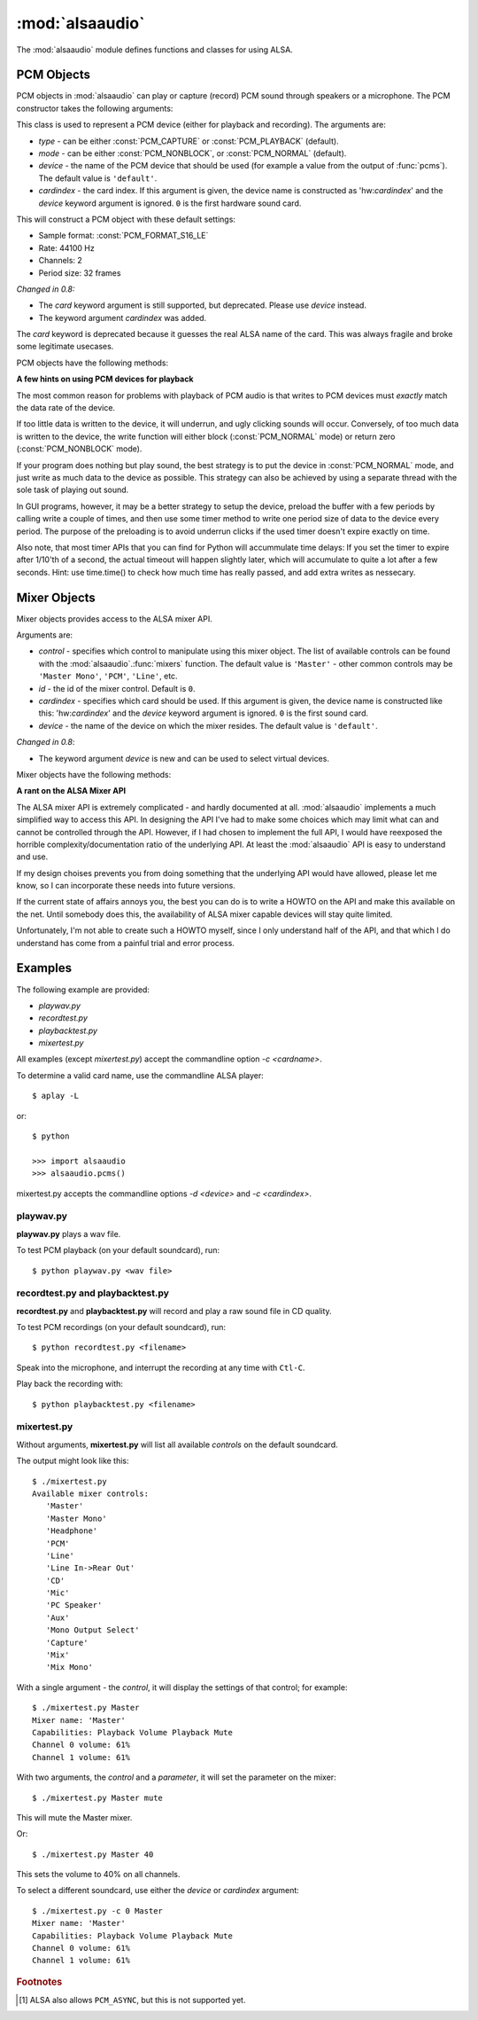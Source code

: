 ****************
:mod:`alsaaudio`
****************

.. module:: alsaaudio
   :platform: Linux


.. % \declaremodule{builtin}{alsaaudio}	% standard library, in C
.. % not standard, in C

.. moduleauthor:: Casper Wilstrup <cwi@aves.dk>
.. moduleauthor:: Lars Immisch <lars@ibp.de>
                  
.. % Author of the module code;



The :mod:`alsaaudio` module defines functions and classes for using ALSA.

.. % ---- 3.1. ----
.. % For each function, use a ``funcdesc'' block.  This has exactly two
.. % parameters (each parameters is contained in a set of curly braces):
.. % the first parameter is the function name (this automatically
.. % generates an index entry); the second parameter is the function's
.. % argument list.  If there are no arguments, use an empty pair of
.. % curly braces.  If there is more than one argument, separate the
.. % arguments with backslash-comma.  Optional parts of the parameter
.. % list are contained in \optional{...} (this generates a set of square
.. % brackets around its parameter).  Arguments are automatically set in
.. % italics in the parameter list.  Each argument should be mentioned at
.. % least once in the description; each usage (even inside \code{...})
.. % should be enclosed in \var{...}.


.. function:: pcms([type=PCM_PLAYBACK])

   List available PCM devices by name.
   
   Arguments are:

   * *type* - can be either :const:`PCM_CAPTURE` or :const:`PCM_PLAYBACK`
     (default).  

   **Note:**

   For :const:`PCM_PLAYBACK`, the list of device names should be equivalent
   to the list of device names that ``aplay -L`` displays on the commandline::

      $ aplay -L

   For :const:`PCM_CAPTURE`, the list of device names should be equivalent
   to the list of device names that  ``arecord -L`` displays on the
   commandline::

      $ arecord -L

   *New in 0.8*

.. function:: cards()

   List the available ALSA cards by name. This function is only moderately
   useful. If you want to see a list of available PCM devices, use :func:`pcms`
   instead.
   

.. function:: mixers(cardindex=-1, device='default')

   List the available mixers. The arguments are:

   * *cardindex* - the card index. If this argument is given, the device name
     is constructed as: 'hw:*cardindex*' and
     the `device` keyword argument is ignored. ``0`` is the first hardware sound
     card.

   * *device* - the name of the device on which the mixer resides. The default
     is ``'default'``.

   **Note:** For a list of available controls, you can also use ``amixer`` on
   the commandline::
      
      $ amixer

   To elaborate the example, calling :func:`mixers` with the argument
   ``cardindex=0`` should give the same list of Mixer controls as::

      $ amixer -c 0

   And calling :func:`mixers` with the argument ``device='foo'`` should give
   the same list of Mixer controls as::

      $ amixer -D foo

   *Changed in 0.8*:
   
   - The keyword argument `device` is new and can be used to
     select virtual devices. As a result, the default behaviour has subtly
     changed. Since 0.8, this functions returns the mixers for the default
     device, not the mixers for the first card.


.. _pcm-objects:

PCM Objects
-----------

PCM objects in :mod:`alsaaudio` can play or capture (record) PCM
sound through speakers or a microphone. The PCM constructor takes the
following arguments:

.. class:: PCM(type=PCM_PLAYBACK, mode=PCM_NORMAL, device='default', cardindex=-1)

   This class is used to represent a PCM device (either for playback and
   recording). The arguments are:

   * *type* - can be either :const:`PCM_CAPTURE` or :const:`PCM_PLAYBACK`
     (default).  
   * *mode* - can be either :const:`PCM_NONBLOCK`, or :const:`PCM_NORMAL`
     (default). 
   * *device* - the name of the PCM device that should be used (for example
     a value from the output of :func:`pcms`). The default value is
     ``'default'``.
   * *cardindex* - the card index. If this argument is given, the device name
     is constructed as 'hw:*cardindex*' and
     the `device` keyword argument is ignored.
     ``0`` is the first hardware sound card.

   This will construct a PCM object with these default settings:

   * Sample format: :const:`PCM_FORMAT_S16_LE`
   * Rate: 44100 Hz 
   * Channels: 2
   * Period size: 32 frames

   *Changed in 0.8:*
   
   - The `card` keyword argument is still supported,
     but deprecated. Please use `device` instead.

   - The keyword argument `cardindex` was added.

   The `card` keyword is deprecated because it guesses the real ALSA
   name of the card. This was always fragile and broke some legitimate usecases.
   
     
PCM objects have the following methods:


.. method:: PCM.pcmtype()

   Returns the type of PCM object. Either :const:`PCM_CAPTURE` or
   :const:`PCM_PLAYBACK`.


.. method:: PCM.pcmmode()

   Return the mode of the PCM object. One of :const:`PCM_NONBLOCK`,
   :const:`PCM_ASYNC`, or :const:`PCM_NORMAL`


.. method:: PCM.cardname()

   Return the name of the sound card used by this PCM object.


.. method:: PCM.setchannels(nchannels)

   Used to set the number of capture or playback channels. Common
   values are: ``1`` = mono, ``2`` = stereo, and ``6`` = full 6 channel audio.
   Few sound cards support more than 2 channels


.. method:: PCM.setrate(rate)

   Set the sample rate in Hz for the device. Typical values are ``8000``
   (mainly used for telephony), ``16000``, ``44100`` (CD quality),
   ``48000`` and ``96000``.


.. method:: PCM.setformat(format)

   The sound *format* of the device. Sound format controls how the PCM device
   interpret data for playback, and how data is encoded in captures.

   The following formats are provided by ALSA:

   =========================  ===============
          Format                Description
   =========================  ===============
   ``PCM_FORMAT_S8``          Signed 8 bit samples for each channel
   ``PCM_FORMAT_U8``          Signed 8 bit samples for each channel
   ``PCM_FORMAT_S16_LE``      Signed 16 bit samples for each channel Little Endian byte order)
   ``PCM_FORMAT_S16_BE``      Signed 16 bit samples for each channel (Big Endian byte order)
   ``PCM_FORMAT_U16_LE``      Unsigned 16 bit samples for each channel (Little Endian byte order)
   ``PCM_FORMAT_U16_BE``      Unsigned 16 bit samples for each channel (Big Endian byte order)
   ``PCM_FORMAT_S24_LE``      Signed 24 bit samples for each channel (Little Endian byte order)
   ``PCM_FORMAT_S24_BE``      Signed 24 bit samples for each channel (Big Endian byte order)}
   ``PCM_FORMAT_U24_LE``      Unsigned 24 bit samples for each channel (Little Endian byte order)
   ``PCM_FORMAT_U24_BE``      Unsigned 24 bit samples for each channel (Big Endian byte order)
   ``PCM_FORMAT_S32_LE``      Signed 32 bit samples for each channel (Little Endian byte order)
   ``PCM_FORMAT_S32_BE``      Signed 32 bit samples for each channel (Big Endian byte order)
   ``PCM_FORMAT_U32_LE``      Unsigned 32 bit samples for each channel (Little Endian byte order)
   ``PCM_FORMAT_U32_BE``      Unsigned 32 bit samples for each channel (Big Endian byte order)
   ``PCM_FORMAT_FLOAT_LE``    32 bit samples encoded as float (Little Endian byte order)
   ``PCM_FORMAT_FLOAT_BE``    32 bit samples encoded as float (Big Endian byte order)
   ``PCM_FORMAT_FLOAT64_LE``  64 bit samples encoded as float (Little Endian byte order)
   ``PCM_FORMAT_FLOAT64_BE``  64 bit samples encoded as float (Big Endian byte order)
   ``PCM_FORMAT_MU_LAW``      A logarithmic encoding (used by Sun .au files and telephony)
   ``PCM_FORMAT_A_LAW``       Another logarithmic encoding
   ``PCM_FORMAT_IMA_ADPCM``   A 4:1 compressed format defined by the Interactive Multimedia Association.
   ``PCM_FORMAT_MPEG``        MPEG encoded audio?
   ``PCM_FORMAT_GSM``         9600 bits/s constant rate encoding for speech
   =========================  ===============
   

.. method:: PCM.setperiodsize(period)

   Sets the actual period size in frames. Each write should consist of
   exactly this number of frames, and each read will return this
   number of frames (unless the device is in :const:`PCM_NONBLOCK` mode, in
   which case it may return nothing at all)


.. method:: PCM.read()

   In :const:`PCM_NORMAL` mode, this function blocks until a full period is
   available, and then returns a tuple (length,data) where *length* is
   the number of frames of captured data, and *data* is the captured
   sound frames as a string. The length of the returned data will be 
   periodsize\*framesize bytes.

   In :const:`PCM_NONBLOCK` mode, the call will not block, but will return
   ``(0,'')`` if no new period has become available since the last
   call to read.


.. method:: PCM.write(data)

   Writes (plays) the sound in data. The length of data *must* be a
   multiple of the frame size, and *should* be exactly the size of a
   period. If less than 'period size' frames are provided, the actual
   playout will not happen until more data is written.

   If the device is not in :const:`PCM_NONBLOCK` mode, this call will block if
   the kernel buffer is full, and until enough sound has been played
   to allow the sound data to be buffered. The call always returns the
   size of the data provided.

   In :const:`PCM_NONBLOCK` mode, the call will return immediately, with a
   return value of zero, if the buffer is full. In this case, the data
   should be written at a later time.


.. method:: PCM.pause([enable=True])

   If *enable* is :const:`True`, playback or capture is paused.
   Otherwise, playback/capture is resumed.

**A few hints on using PCM devices for playback**

The most common reason for problems with playback of PCM audio is that writes 
to PCM devices must *exactly* match the data rate of the device.

If too little data is written to the device, it will underrun, and
ugly clicking sounds will occur. Conversely, of too much data is
written to the device, the write function will either block
(:const:`PCM_NORMAL` mode) or return zero (:const:`PCM_NONBLOCK` mode).

If your program does nothing but play sound, the best strategy is to put the
device in :const:`PCM_NORMAL` mode, and just write as much data to the device as
possible. This strategy can also be achieved by using a separate
thread with the sole task of playing out sound.

In GUI programs, however, it may be a better strategy to setup the device,
preload the buffer with a few periods by calling write a couple of times, and
then use some timer method to write one period size of data to the device every
period. The purpose of the preloading is to avoid underrun clicks if the used
timer doesn't expire exactly on time.

Also note, that most timer APIs that you can find for Python will
accummulate time delays: If you set the timer to expire after 1/10'th
of a second, the actual timeout will happen slightly later, which will
accumulate to quite a lot after a few seconds. Hint: use time.time()
to check how much time has really passed, and add extra writes as nessecary.


.. _mixer-objects:

Mixer Objects
-------------

Mixer objects provides access to the ALSA mixer API.


.. class:: Mixer(control='Master', id=0, cardindex=-1, device='default')

   Arguments are:
   
   * *control* - specifies which control to manipulate using this mixer
     object. The list of available controls can be found with the 
     :mod:`alsaaudio`.\ :func:`mixers` function.  The default value is
     ``'Master'`` - other common controls may be ``'Master Mono'``, ``'PCM'``,
     ``'Line'``, etc.

   * *id* - the id of the mixer control. Default is ``0``.

   * *cardindex* - specifies which card should be used. If this argument
     is given, the device name is constructed like this: 'hw:*cardindex*' and
     the `device` keyword argument is ignored. ``0`` is the
     first sound card. 

   * *device* - the name of the device on which the mixer resides. The default
     value is ``'default'``.
   
   *Changed in 0.8*:
   
   - The keyword argument `device` is new and can be used to select virtual
     devices.
  
Mixer objects have the following methods:

.. method:: Mixer.cardname()

   Return the name of the sound card used by this Mixer object


.. method:: Mixer.mixer()

   Return the name of the specific mixer controlled by this object, For example
   ``'Master'`` or ``'PCM'``


.. method:: Mixer.mixerid()

   Return the ID of the ALSA mixer controlled by this object.


.. method:: Mixer.switchcap()

   Returns a list of the switches which are defined by this specific mixer.
   Possible values in this list are:

   ======================  ================
   Switch                  Description
   ======================  ================
   'Mute'                  This mixer can mute
   'Joined Mute'           This mixer can mute all channels at the same time
   'Playback Mute'         This mixer can mute the playback output
   'Joined Playback Mute'  Mute playback for all channels at the same time}
   'Capture Mute'          Mute sound capture 
   'Joined Capture Mute'   Mute sound capture for all channels at a time}
   'Capture Exclusive'     Not quite sure what this is
   ======================  ================

   To manipulate these switches use the :meth:`setrec` or
   :meth:`setmute` methods


.. method:: Mixer.volumecap()

   Returns a list of the volume control capabilities of this
   mixer. Possible values in the list are:

   ========================  ================
   Capability                Description
   ========================  ================
   'Volume'                  This mixer can control volume
   'Joined Volume'           This mixer can control volume for all channels at the same time
   'Playback Volume'         This mixer can manipulate the playback output
   'Joined Playback Volume'  Manipulate playback volumne for all channels at the same time
   'Capture Volume'          Manipulate sound capture volume
   'Joined Capture Volume'   Manipulate sound capture volume for all channels at a time
   ========================  ================
   
.. method:: Mixer.getenum()

   For enumerated controls, return the currently selected item and  the list of
   items available.

   Returns a tuple *(string, list of strings)*.

   For example, my soundcard has a Mixer called *Mono Output Select*. Using
   *amixer*, I get::

      $ amixer get "Mono Output Select"
      Simple mixer control 'Mono Output Select',0
        Capabilities: enum
        Items: 'Mix' 'Mic'
        Item0: 'Mix'

   Using :mod:`alsaaudio`, one could do::

      >>> import alsaaudio
      >>> m = alsaaudio.Mixer('Mono Output Select')
      >>> m.getenum()
      ('Mix', ['Mix', 'Mic'])

   This method will return an empty tuple if the mixer is not an  enumerated
   control.


.. method:: Mixer.getmute()

   Return a list indicating the current mute setting for each
   channel. 0 means not muted, 1 means muted.

   This method will fail if the mixer has no playback switch capabilities.


.. method:: Mixer.getrange([direction])

   Return the volume range of the ALSA mixer controlled by this object.

   The optional *direction* argument can be either :const:`PCM_PLAYBACK` or
   :const:`PCM_CAPTURE`, which is relevant if the mixer can control both
   playback and capture volume.  The default value is :const:`PCM_PLAYBACK`
   if the mixer has playback channels, otherwise it is :const:`PCM_CAPTURE`.


.. method:: Mixer.getrec()

   Return a list indicating the current record mute setting for each channel. 0
   means not recording, 1 means recording.

   This method will fail if the mixer has no capture switch capabilities.


.. method:: Mixer.getvolume([direction])

   Returns a list with the current volume settings for each channel. The list
   elements are integer percentages.

   The optional *direction* argument can be either :const:`PCM_PLAYBACK` or
   :const:`PCM_CAPTURE`, which is relevant if the mixer can control both
   playback and capture volume. The default value is :const:`PCM_PLAYBACK`
   if the mixer has playback channels, otherwise it is :const:`PCM_CAPTURE`.


.. method:: Mixer.setvolume(volume, [channel], [direction])

   Change the current volume settings for this mixer. The *volume* argument
   controls the new volume setting as an integer percentage.

   If the optional argument *channel* is present, the volume is set
   only for this channel. This assumes that the mixer can control the
   volume for the channels independently.

   The optional *direction* argument can be either :const:`PCM_PLAYBACK` or
   :const:`PCM_CAPTURE`, which is relevant if the mixer can control both
   playback and capture volume. The default value is :const:`PCM_PLAYBACK`
   if the mixer has playback channels, otherwise it is :const:`PCM_CAPTURE`.

.. method:: Mixer.setmute(mute, [channel])

   Sets the mute flag to a new value. The *mute* argument is either 0 for not
   muted, or 1 for muted.

   The optional *channel* argument controls which channel is
   muted. The default is to set the mute flag for all channels.

   This method will fail if the mixer has no playback mute capabilities


.. method:: Mixer.setrec(capture, [channel])

   Sets the capture mute flag to a new value. The *capture* argument
   is either 0 for no capture, or 1 for capture.

   The optional *channel* argument controls which channel is
   changed. The default is to set the capture flag for all channels.

   This method will fail if the mixer has no capture switch capabilities.

.. method:: Mixer.polldescriptors()

   Returns a tuple of (file descriptor, eventmask) that can be used to
   wait for changes on the mixer with *select.poll*.

**A rant on the ALSA Mixer API**

The ALSA mixer API is extremely complicated - and hardly documented at all.
:mod:`alsaaudio` implements a much simplified way to access this API. In
designing the API I've had to make some choices which may limit what can and
cannot be controlled through the API. However, if I had chosen to implement the
full API, I would have reexposed the horrible complexity/documentation ratio of
the underlying API.  At least the :mod:`alsaaudio` API is easy to
understand and use.

If my design choises prevents you from doing something that the underlying API
would have allowed, please let me know, so I can incorporate these needs into
future versions.

If the current state of affairs annoys you, the best you can do is to write a
HOWTO on the API and make this available on the net. Until somebody does this,
the availability of ALSA mixer capable devices will stay quite limited.

Unfortunately, I'm not able to create such a HOWTO myself, since I only
understand half of the API, and that which I do understand has come from a
painful trial and error process.

.. % ==== 4. ====


.. _pcm-example:

Examples
--------

The following example are provided:

* `playwav.py`
* `recordtest.py`
* `playbacktest.py`
* `mixertest.py`

All examples (except `mixertest.py`) accept the commandline option 
*-c <cardname>*.

To determine a valid card name, use the commandline ALSA player::

   $ aplay -L

or::

   $ python

   >>> import alsaaudio
   >>> alsaaudio.pcms()

mixertest.py accepts the commandline options *-d <device>* and
*-c <cardindex>*. 

playwav.py
~~~~~~~~~~

**playwav.py** plays a wav file. 

To test PCM playback (on your default soundcard), run::

   $ python playwav.py <wav file>

recordtest.py and playbacktest.py
~~~~~~~~~~~~~~~~~~~~~~~~~~~~~~~~~
**recordtest.py** and **playbacktest.py** will record and play a raw
sound file in CD quality.

To test PCM recordings (on your default soundcard), run::

   $ python recordtest.py <filename>

Speak into the microphone, and interrupt the recording at any time
with ``Ctl-C``.

Play back the recording with::

   $ python playbacktest.py <filename>

mixertest.py
~~~~~~~~~~~~

Without arguments, **mixertest.py** will list all available *controls* on the
default soundcard.

The output might look like this::
   
  $ ./mixertest.py
  Available mixer controls:
     'Master'
     'Master Mono'
     'Headphone'
     'PCM'
     'Line'
     'Line In->Rear Out'
     'CD'
     'Mic'
     'PC Speaker'
     'Aux'
     'Mono Output Select'
     'Capture'
     'Mix'
     'Mix Mono'

With a single argument - the *control*, it will display the settings of 
that control; for example::

  $ ./mixertest.py Master
  Mixer name: 'Master'
  Capabilities: Playback Volume Playback Mute
  Channel 0 volume: 61%
  Channel 1 volume: 61%

With two arguments, the *control* and a *parameter*, it will set the 
parameter on the mixer::

  $ ./mixertest.py Master mute

This will mute the Master mixer.

Or::

  $ ./mixertest.py Master 40

This sets the volume to 40% on all channels.

To select a different soundcard, use either the *device* or *cardindex*
argument::

  $ ./mixertest.py -c 0 Master
  Mixer name: 'Master'
  Capabilities: Playback Volume Playback Mute
  Channel 0 volume: 61%
  Channel 1 volume: 61%

.. rubric:: Footnotes

.. [#f1]   ALSA also allows ``PCM_ASYNC``, but this is not supported yet.
